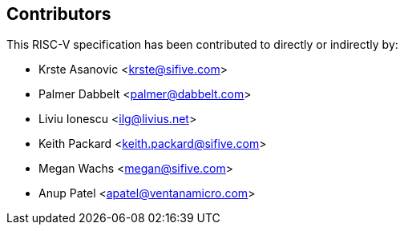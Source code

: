 == Contributors

This RISC-V specification has been contributed to directly or indirectly by:

[%hardbreaks]
* Krste Asanovic <krste@sifive.com>
* Palmer Dabbelt <palmer@dabbelt.com>
* Liviu Ionescu <ilg@livius.net>
* Keith Packard <keith.packard@sifive.com>
* Megan Wachs <megan@sifive.com>
* Anup Patel <apatel@ventanamicro.com>
